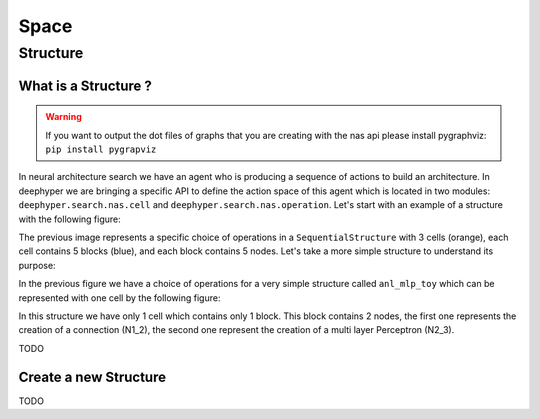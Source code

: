 Space
*****

Structure
=========

.. _what-is-structure:

What is a Structure ?
---------------------

.. WARNING::
    If you want to output the dot files of graphs that you are creating with the nas api please install pygraphviz: ``pip install pygrapviz``

In neural architecture search we have an agent who is producing a sequence of actions to build an architecture. In deephyper we are bringing a specific API to define the action space of this agent which is located in two modules: ``deephyper.search.nas.cell`` and ``deephyper.search.nas.operation``. Let's start with an example of a structure with the following figure:

.. image:: ../../../../_static/img/anl_mlp_1.png
    :scale: 50 %
    :alt: anl_mlp_1 structure with 3 cells
    :align: center

The previous image represents a specific choice of operations in a ``SequentialStructure`` with 3 cells (orange), each cell contains 5 blocks (blue), and each block contains 5 nodes. Let's take a more simple structure to understand its purpose:

.. image:: ../../../../_static/img/anl_mlp_toy_set.png
    :align: center

In the previous figure we have a choice of operations for a very simple structure called ``anl_mlp_toy`` which can be represented with one cell by the following figure:

.. image:: ../../../../_static/img/anl_mlp_toy_unset.png
    :align: center

In this structure we have only 1 cell which contains only 1 block. This block contains 2 nodes, the first one represents the creation of a connection (N1_2), the second one represent the creation of a multi layer Perceptron (N2_3).

TODO

.. _create-new-structure:

Create a new Structure
----------------------

TODO
